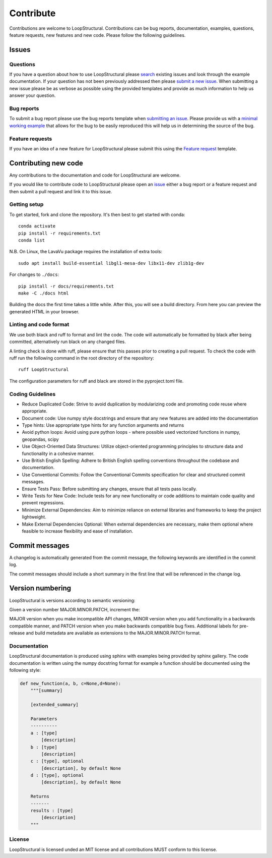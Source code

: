 Contribute
===============================
Contributions are welcome to LoopStructural. 
Contributions can be bug reports, documentation, examples, questions, feature requests, new features and new code.
Please follow the following guidelines.

Issues
-------
Questions
~~~~~~~~~~
If you have a question about how to use LoopStructural please 
`search <https://github.com/Loop3D/LoopStructural/issues>`_ existing issues and look through the example documentation.
If your question has not been previously addressed then please `submit a new issue <https://github.com/Loop3D/LoopStructural/issues/new/choose>`_.
When submitting a new issue please be as verbose as possible using the provided templates and provide as much information to help us answer your question.

Bug reports
~~~~~~~~~~~
To submit a bug report please use the bug reports template when `submitting an issue <https://github.com/Loop3D/LoopStructural/issues/new/choose>`_.
Please provide us with a `minimal working example <https://en.wikipedia.org/wiki/Minimal_working_example>`_ that allows for the bug
to be easily reproduced this will help us in determining the source of the bug. 

Feature requests
~~~~~~~~~~~~~~~~
If you have an idea of a new feature for LoopStructural please submit this using the `Feature request <https://github.com/Loop3D/LoopStructural/issues/new/choose>`_ template.

Contributing new code
----------------------
Any contributions to the documentation and code for LoopStructural are welcome.

If you would like to contribute code to LoopStructural please open an `issue <https://github.com/Loop3D/LoopStructural/issues/new/choose>`_ either 
a bug report or a feature request and then submit a pull request and link it to this issue.

Getting setup
~~~~~~~~~~~
To get started, fork and clone the repository. It's then best to get started with conda::

    conda activate
    pip install -r requirements.txt
    conda list

N.B. On Linux, the LavaVu package requires the installation of extra tools::

    sudo apt install build-essential libgl1-mesa-dev libx11-dev zlib1g-dev

For changes to ``./docs``::

    pip install -r docs/requirements.txt
    make -C ./docs html

Building the docs the first time takes a little while. After this, you will see a build directory. From here you can preview the generated HTML 
in your browser. 

Linting and code format
~~~~~~~~~~~~~~~~~~~~~~~

We use both black and ruff to format and lint the code. 
The code will automatically be formatted by black after being committed, alternatively run black on any changed files.

A linting check is done with ruff, please ensure that this passes prior to creating a pull request.
To check the code with ruff run the following command in the root directory of the repository::

    ruff LoopStructural

The configuration parameters for ruff and black are stored in the pyproject.toml file.

Coding Guidelines
~~~~~~~~~~~~~~~~~
-	Reduce Duplicated Code: Strive to avoid duplication by modularizing code and promoting code reuse where appropriate.
-	Document code: Use numpy style docstrings and ensure that any new features are added into the documentation
-	Type hints: Use appropriate type hints for any function arguments and returns
-	Avoid python loops: Avoid using pure python loops - where possible used vectorized functions in numpy, geopandas, scipy  
-	Use Object-Oriented Data Structures: Utilize object-oriented programming principles to structure data and functionality in a cohesive manner.
-	Use British English Spelling: Adhere to British English spelling conventions throughout the codebase and documentation.
-	Use Conventional Commits: Follow the Conventional Commits specification for clear and structured commit messages.
-	Ensure Tests Pass: Before submitting any changes, ensure that all tests pass locally.
-	Write Tests for New Code: Include tests for any new functionality or code additions to maintain code quality and prevent regressions.
-	Minimize External Dependencies: Aim to minimize reliance on external libraries and frameworks to keep the project lightweight.
-	Make External Dependencies Optional: When external dependencies are necessary, make them optional where feasible to increase flexibility and ease of installation.

Commit messages
---------------
A changelog is automatically generated from the commit message, the following keywords are identified in the commit log.
 
.. code-block::
    <type>[optional scope]: <description>

    [optional body]

    [optional footer(s)]


 * feat: - defining a new feature that is added to LoopStructural
 * fix: - a bugfix
 * BREAKING CHANGE: - any changes to features 
 * remove - removing features or code from LoopStructural
 * merge 
 * doc - changes to documentation

The commit messages should include a short summary in the first line that will be referenced in the change log.
 
Version numbering
-----------------
LoopStructural is versions according to semantic versioning:

Given a version number MAJOR.MINOR.PATCH, increment the:

MAJOR version when you make incompatible API changes,
MINOR version when you add functionality in a backwards compatible manner, and
PATCH version when you make backwards compatible bug fixes.
Additional labels for pre-release and build metadata are available as extensions to the MAJOR.MINOR.PATCH format.


Documentation
~~~~~~~~~~~~~~
LoopStructural documentation is produced using sphinx with examples being provided by sphinx gallery. 
The code documentation is written using the numpy docstring format for example a function should be documented using the 
following style:

.. code-block:: default


    def new_function(a, b, c=None,d=None):
        """[summary]

        [extended_summary]

        Parameters
        ----------
        a : [type]
            [description]
        b : [type]
            [description]
        c : [type], optional
            [description], by default None
        d : [type], optional
            [description], by default None

        Returns
        -------
        results : [type]
            [description]
        """

License
~~~~~~~
LoopStructural is licensed unded an MIT license and all contributions MUST conform to this license. 
